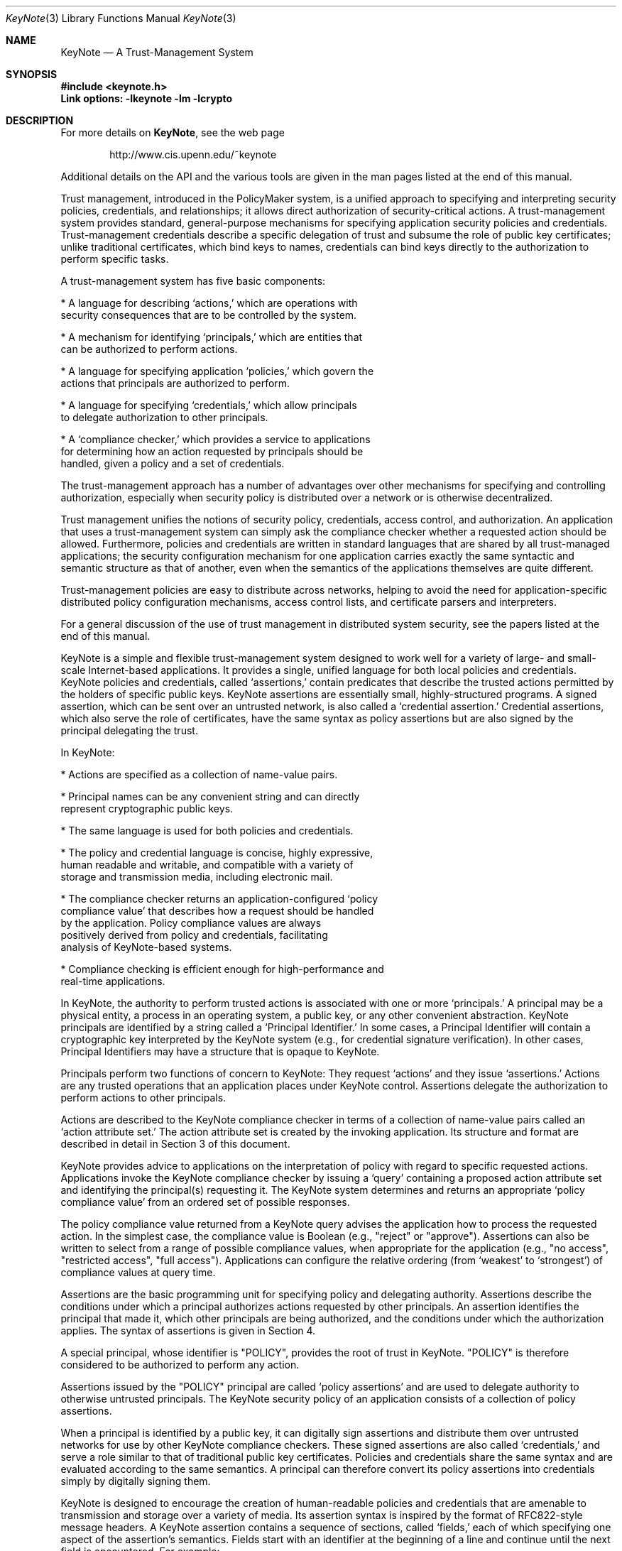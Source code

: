 .\" $OpenBSD: keynote.4,v 1.1 1999/05/23 22:32:09 angelos Exp $
.\"
.\" The author of this code is Angelos D. Keromytis (angelos@dsl.cis.upenn.edu)
.\"
.\" This code was written by Angelos D. Keromytis in Philadelphia, PA, USA,
.\" in April-May 1998
.\"
.\" Copyright (C) 1998, 1999 by Angelos D. Keromytis.
.\"      
.\" Permission to use, copy, and modify this software without fee
.\" is hereby granted, provided that this entire notice is included in
.\" all copies of any software which is or includes a copy or
.\" modification of this software. 
.\" You may use this code under the GNU public license if you so wish. Please
.\" contribute changes back to the author.
.\"
.\" THIS SOFTWARE IS BEING PROVIDED "AS IS", WITHOUT ANY EXPRESS OR
.\" IMPLIED WARRANTY. IN PARTICULAR, THE AUTHORS MAKES NO
.\" REPRESENTATION OR WARRANTY OF ANY KIND CONCERNING THE
.\" MERCHANTABILITY OF THIS SOFTWARE OR ITS FITNESS FOR ANY PARTICULAR
.\" PURPOSE.
.\"
.Dd May 22, 1999
.Dt KeyNote 3
.Os
.\" .TH KeyNote 4 local
.Sh NAME
.Nm KeyNote
.Nd A Trust-Management System
.Sh SYNOPSIS
.Fd #include <keynote.h>
.Fd Link options: -lkeynote -lm -lcrypto
.Sh DESCRIPTION
For more details on
.Nm KeyNote ,
see the web page 
.Bd -literal -offset indent
 http://www.cis.upenn.edu/~keynote
.Ed
.Pp
Additional details on the API and the various tools are given in the
man pages listed at the end of this manual.
.Pp
Trust management, introduced in the PolicyMaker system, is a unified
approach to specifying and interpreting security policies,
credentials, and relationships; it allows direct authorization of
security-critical actions. A trust-management system provides
standard, general-purpose mechanisms for specifying application
security policies and credentials. Trust-management credentials
describe a specific delegation of trust and subsume the role of public
key certificates; unlike traditional certificates, which bind keys to
names, credentials can bind keys directly to the authorization to
perform specific tasks.

A trust-management system has five basic components:

.nf
* A language for describing `actions,' which are operations with
  security consequences that are to be controlled by the system.

* A mechanism for identifying `principals,' which are entities that
  can be authorized to perform actions.

* A language for specifying application `policies,' which govern the
  actions that principals are authorized to perform.

* A language for specifying `credentials,' which allow principals
  to delegate authorization to other principals.

* A `compliance checker,' which provides a service to applications
  for determining how an action requested by principals should be
  handled, given a policy and a set of credentials.
.fi

The trust-management approach has a number of advantages over other
mechanisms for specifying and controlling authorization, especially
when security policy is distributed over a network or is otherwise
decentralized.

Trust management unifies the notions of security policy, credentials,
access control, and authorization. An application that uses a
trust-management system can simply ask the compliance checker whether
a requested action should be allowed. Furthermore, policies and
credentials are written in standard languages that are shared by all
trust-managed applications; the security configuration mechanism for
one application carries exactly the same syntactic and semantic
structure as that of another, even when the semantics of the
applications themselves are quite different.

Trust-management policies are easy to distribute across networks,
helping to avoid the need for application-specific distributed policy
configuration mechanisms, access control lists, and certificate
parsers and interpreters.

For a general discussion of the use of trust management in distributed
system security, see the papers listed at the end of this manual.

KeyNote is a simple and flexible trust-management system designed to
work well for a variety of large- and small- scale Internet-based
applications. It provides a single, unified language for both local
policies and credentials. KeyNote policies and credentials, called
`assertions,' contain predicates that describe the trusted actions
permitted by the holders of specific public keys. KeyNote assertions
are essentially small, highly-structured programs. A signed assertion,
which can be sent over an untrusted network, is also called a
`credential assertion.' Credential assertions, which also serve the
role of certificates, have the same syntax as policy assertions but
are also signed by the principal delegating the trust.

In KeyNote:

.nf
* Actions are specified as a collection of name-value pairs.

* Principal names can be any convenient string and can directly
  represent cryptographic public keys.

* The same language is used for both policies and credentials.

* The policy and credential language is concise, highly expressive,
  human readable and writable, and compatible with a variety of
  storage and transmission media, including electronic mail.

* The compliance checker returns an application-configured `policy
  compliance value' that describes how a request should be handled
  by the application.  Policy compliance values are always
  positively derived from policy and credentials, facilitating
  analysis of KeyNote-based systems.

* Compliance checking is efficient enough for high-performance and
  real-time applications.
.fi

In KeyNote, the authority to perform trusted actions is associated
with one or more `principals.' A principal may be a physical entity, a
process in an operating system, a public key, or any other convenient
abstraction. KeyNote principals are identified by a string called a
`Principal Identifier.' In some cases, a Principal Identifier will
contain a cryptographic key interpreted by the KeyNote system (e.g.,
for credential signature verification). In other cases, Principal
Identifiers may have a structure that is opaque to KeyNote.

Principals perform two functions of concern to KeyNote: They request
`actions' and they issue `assertions.' Actions are any trusted
operations that an application places under KeyNote control.
Assertions delegate the authorization to perform actions to other
principals.

Actions are described to the KeyNote compliance checker in terms of a
collection of name-value pairs called an `action attribute set.' The
action attribute set is created by the invoking application. Its
structure and format are described in detail in Section 3 of this
document.

KeyNote provides advice to applications on the interpretation of
policy with regard to specific requested actions. Applications invoke
the KeyNote compliance checker by issuing a `query' containing a
proposed action attribute set and identifying the principal(s)
requesting it. The KeyNote system determines and returns an
appropriate `policy compliance value' from an ordered set of possible
responses.

The policy compliance value returned from a KeyNote query advises the
application how to process the requested action. In the simplest case,
the compliance value is Boolean (e.g., "reject" or "approve").
Assertions can also be written to select from a range of possible
compliance values, when appropriate for the application (e.g., "no
access", "restricted access", "full access"). Applications can
configure the relative ordering (from `weakest' to `strongest') of
compliance values at query time.

Assertions are the basic programming unit for specifying policy and
delegating authority. Assertions describe the conditions under which a
principal authorizes actions requested by other principals. An
assertion identifies the principal that made it, which other
principals are being authorized, and the conditions under which the
authorization applies. The syntax of assertions is given in Section 4.

A special principal, whose identifier is "POLICY", provides the root
of trust in KeyNote. "POLICY" is therefore considered to be authorized
to perform any action.

Assertions issued by the "POLICY" principal are called `policy
assertions' and are used to delegate authority to otherwise untrusted
principals. The KeyNote security policy of an application consists of
a collection of policy assertions.

When a principal is identified by a public key, it can digitally sign
assertions and distribute them over untrusted networks for use by
other KeyNote compliance checkers. These signed assertions are also
called `credentials,' and serve a role similar to that of traditional
public key certificates. Policies and credentials share the same
syntax and are evaluated according to the same semantics. A principal
can therefore convert its policy assertions into credentials simply by
digitally signing them.

KeyNote is designed to encourage the creation of human-readable
policies and credentials that are amenable to transmission and storage
over a variety of media. Its assertion syntax is inspired by the
format of RFC822-style message headers. A KeyNote assertion contains a
sequence of sections, called `fields,' each of which specifying one
aspect of the assertion's semantics. Fields start with an identifier
at the beginning of a line and continue until the next field is
encountered. For example:

.nf
  KeyNote-Version: 2
  Comment: A simple, if contrived, email certificate for user mab
  Local-Constants:  ATT_CA_key = "RSA:acdfa1df1011bbac"
                    mab_key = "DSA:deadbeefcafe001a"
  Authorizer: ATT_CA_key
  Licensees: mab_key
  Conditions: ((app_domain == "email")  # valid for email only
            && (address == "mab@research.att.com"));
  Signature: "RSA-SHA1:f00f2244"
.fi

For the exact meanings of all the fields, see the RFC reference at the
end of this manual.

KeyNote semantics resolve the relationship between an application's
policy and actions requested by other principals, as supported by
credentials. The KeyNote compliance checker processes the assertions
against the action attribute set to determine the policy compliance
value of a requested action. These semantics are defined in Section 5.

An important principle in KeyNote's design is `assertion
monotonicity'; the policy compliance value of an action is always
positively derived from assertions made by trusted principals.
Removing an assertion never results in increasing the compliance value
returned by KeyNote for a given query. The monotonicity property can
simplify the design and analysis of complex network-based security
protocols; network failures that prevent the transmission of
credentials can never result in spurious authorization of dangerous
actions.
.Pp
.Sh FILES
.Fd keynote.h
.Fd libkeynote.a
.Sh SEE ALSO
.Xr keynote 3 ,
.Xr keynote-keygen 1 , 
.Xr keynote-sign 1 , 
.Xr keynote-sigver 1 ,
.Xr keynote-verify 1
.Bl -tag -width "AAAAAAA"
.It ``The KeyNote Trust-Management System'' 
M. Blaze, J. Feigenbaum, A. D. Keromytis,
Internet Drafts, draft-ietf-trustmgt-keynote-00.txt
.It ``Decentralized Trust Management'' 
M. Blaze, J. Feigenbaum, J. Lacy,
1996 IEEE Conference on Privacy and Security
.It ``Compliance-Checking in the PolicyMaker Trust Management System''
M. Blaze, J. Feigenbaum, M. Strauss,
1998 Financial Crypto Conference
.El
.Sh AUTHOR
Angelos D. Keromytis (angelos@dsl.cis.upenn.edu)
.Sh WEB PAGE
http://www.cis.upenn.edu/~keynote
.Sh BUGS
None that we know of.
If you find any, please report them at
.Bd -literal -offset indent -compact
keynote@research.att.com
.Ed
